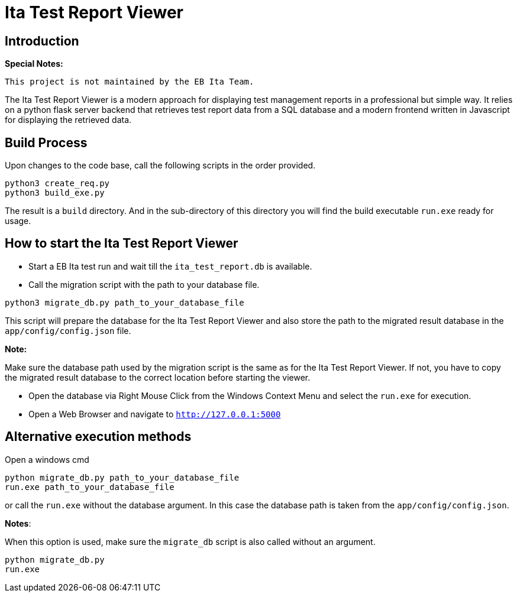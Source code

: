 = Ita Test Report Viewer

== Introduction

*Special Notes:*

    This project is not maintained by the EB Ita Team.

The Ita Test Report Viewer is a modern approach for displaying test management reports in a professional but simple way.
It relies on a python flask server backend that retrieves test report data from a
SQL database and a modern frontend written in Javascript for displaying the retrieved data.

== Build Process

Upon changes to the code base, call the following scripts in the order provided.

[source,bash]
----
python3 create_req.py
python3 build_exe.py
----

The result is a `build` directory. And in the sub-directory of this directory you will find the build executable `run.exe` ready for usage.

== How to start the Ita Test Report Viewer

* Start a EB Ita test run and wait till the `ita_test_report.db` is available.

* Call the migration script with the path to your database file.
[source,bash]
----
python3 migrate_db.py path_to_your_database_file
----
This script will prepare the database for the Ita Test Report Viewer and also store the path to the migrated result database in the `app/config/config.json` file.

*Note:*

Make sure the database path used by the migration script is the same as for the Ita Test Report Viewer. If not, you have to copy the migrated result database to the correct location before starting the viewer.

* Open the database via Right Mouse Click from the Windows Context Menu and select the `run.exe` for execution.

* Open a Web Browser and navigate to `http://127.0.0.1:5000`

== Alternative execution methods

Open a windows cmd

[soure, bash]
----
python migrate_db.py path_to_your_database_file
run.exe path_to_your_database_file
----

or call the `run.exe` without the database argument. In this case the database path is taken from the  `app/config/config.json`.

*Notes*:


When this option is used, make sure the `migrate_db` script is also called without an argument.

[soure, bash]
----
python migrate_db.py
run.exe
----


